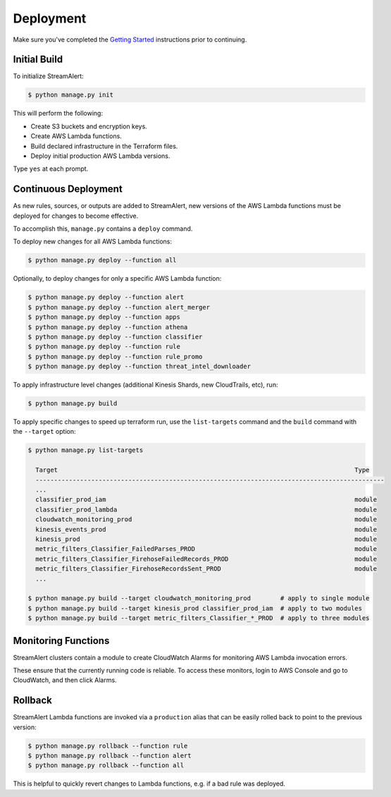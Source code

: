 Deployment
==========

Make sure you've completed the `Getting Started <getting-started.html>`_ instructions prior to continuing.

Initial Build
-------------

To initialize StreamAlert:

.. code-block:: bash

  $ python manage.py init

This will perform the following:

* Create S3 buckets and encryption keys.
* Create AWS Lambda functions.
* Build declared infrastructure in the Terraform files.
* Deploy initial production AWS Lambda versions.

Type ``yes`` at each prompt.

Continuous Deployment
---------------------

As new rules, sources, or outputs are added to StreamAlert, new versions of the AWS Lambda functions must be deployed for changes to become effective.

To accomplish this, ``manage.py`` contains a ``deploy`` command.

To deploy new changes for all AWS Lambda functions:

.. code-block:: bash

  $ python manage.py deploy --function all

Optionally, to deploy changes for only a specific AWS Lambda function:

.. code-block:: bash

  $ python manage.py deploy --function alert
  $ python manage.py deploy --function alert_merger
  $ python manage.py deploy --function apps
  $ python manage.py deploy --function athena
  $ python manage.py deploy --function classifier
  $ python manage.py deploy --function rule
  $ python manage.py deploy --function rule_promo
  $ python manage.py deploy --function threat_intel_downloader

To apply infrastructure level changes (additional Kinesis Shards, new CloudTrails, etc), run:

.. code-block:: bash

  $ python manage.py build

To apply specific changes to speed up terraform run, use the ``list-targets`` command and the ``build`` command with the ``--target`` option:

.. code-block:: bash

  $ python manage.py list-targets

    Target                                                                                Type
    ----------------------------------------------------------------------------------------------
    ...
    classifier_prod_iam                                                                   module
    classifier_prod_lambda                                                                module
    cloudwatch_monitoring_prod                                                            module
    kinesis_events_prod                                                                   module
    kinesis_prod                                                                          module
    metric_filters_Classifier_FailedParses_PROD                                           module
    metric_filters_Classifier_FirehoseFailedRecords_PROD                                  module
    metric_filters_Classifier_FirehoseRecordsSent_PROD                                    module
    ...

  $ python manage.py build --target cloudwatch_monitoring_prod        # apply to single module
  $ python manage.py build --target kinesis_prod classifier_prod_iam  # apply to two modules
  $ python manage.py build --target metric_filters_Classifier_*_PROD  # apply to three modules

Monitoring Functions
--------------------

StreamAlert clusters contain a module to create CloudWatch Alarms for monitoring AWS Lambda invocation errors.

These ensure that the currently running code is reliable.  To access these monitors, login to AWS Console and go to CloudWatch, and then click Alarms.

Rollback
--------
StreamAlert Lambda functions are invoked via a ``production`` alias that can be easily rolled back
to point to the previous version:

.. code-block:: bash

  $ python manage.py rollback --function rule
  $ python manage.py rollback --function alert
  $ python manage.py rollback --function all

This is helpful to quickly revert changes to Lambda functions, e.g. if a bad rule was deployed.
